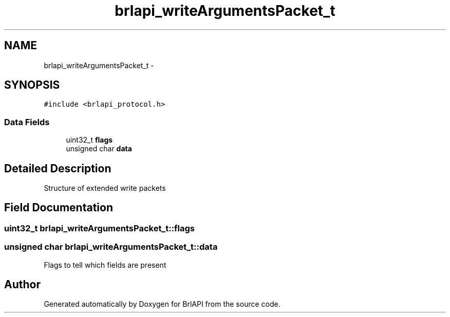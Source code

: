 .TH "brlapi_writeArgumentsPacket_t" 3 "7 Oct 2009" "Version 1.0" "BrlAPI" \" -*- nroff -*-
.ad l
.nh
.SH NAME
brlapi_writeArgumentsPacket_t \- 
.SH SYNOPSIS
.br
.PP
\fC#include <brlapi_protocol.h>\fP
.PP
.SS "Data Fields"

.in +1c
.ti -1c
.RI "uint32_t \fBflags\fP"
.br
.ti -1c
.RI "unsigned char \fBdata\fP"
.br
.in -1c
.SH "Detailed Description"
.PP 
Structure of extended write packets 
.SH "Field Documentation"
.PP 
.SS "uint32_t \fBbrlapi_writeArgumentsPacket_t::flags\fP"
.PP
.SS "unsigned char \fBbrlapi_writeArgumentsPacket_t::data\fP"
.PP
Flags to tell which fields are present 

.SH "Author"
.PP 
Generated automatically by Doxygen for BrlAPI from the source code.
